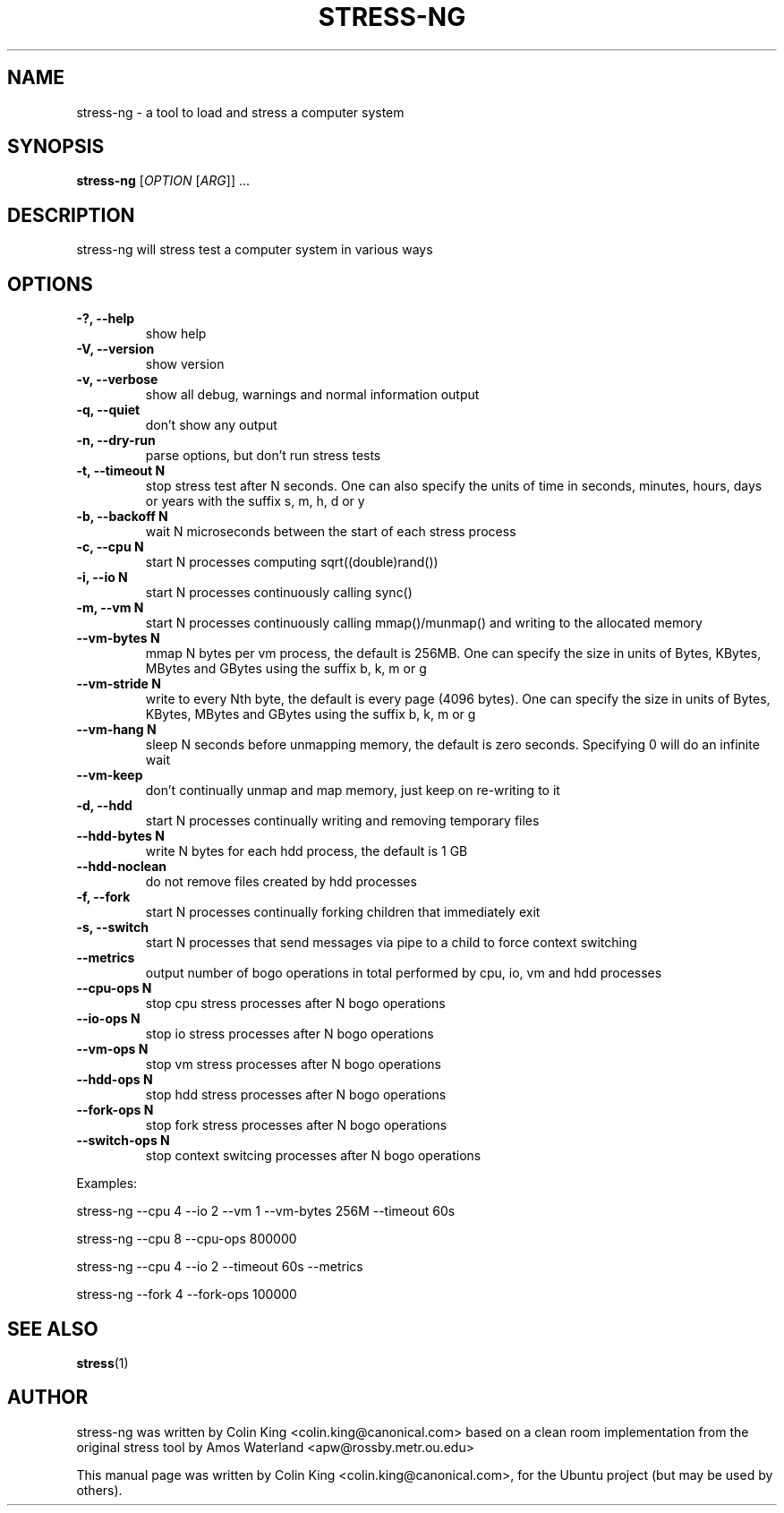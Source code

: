 .\"                                      Hey, EMACS: -*- nroff -*-
.\" First parameter, NAME, should be all caps
.\" Second parameter, SECTION, should be 1-8, maybe w/ subsection
.\" other parameters are allowed: see man(7), man(1)
.TH STRESS-NG 1 "January 16, 2014"
.\" Please adjust this date whenever revising the manpage.
.\"
.\" Some roff macros, for reference:
.\" .nh        disable hyphenation
.\" .hy        enable hyphenation
.\" .ad l      left justify
.\" .ad b      justify to both left and right margins
.\" .nf        disable filling
.\" .fi        enable filling
.\" .br        insert line break
.\" .sp <n>    insert n+1 empty lines
.\" for manpage-specific macros, see man(7)
.SH NAME
stress\-ng \- a tool to load and stress a computer system
.br

.SH SYNOPSIS
.B stress\-ng
[\fIOPTION \fR[\fIARG\fR]] ...
.br

.SH DESCRIPTION
stress\-ng will stress test a computer system in various ways

.SH OPTIONS
.TP
.B \-?, \-\-help
show help
.TP
.B \-V, \-\-version
show version
.TP
.B \-v, \-\-verbose
show all debug, warnings and normal information output
.TP
.B \-q, \-\-quiet
don't show any output
.TP
.B \-n, \-\-dry-run
parse options, but don't run stress tests
.TP
.B \-t, \-\-timeout N
stop stress test after N seconds. One can also specify the units of time in
seconds, minutes, hours, days or years with the suffix s, m, h, d or y
.TP
.B \-b, \-\-backoff N
wait N microseconds between the start of each stress process
.TP
.B \-c, \-\-cpu N
start N processes computing sqrt((double)rand())
.TP
.B \-i, \-\-io N
start N processes continuously calling sync()
.TP
.B \-m, \-\-vm N
start N processes continuously calling mmap()/munmap() and writing to the allocated memory
.TP
.B \-\-vm\-bytes N
mmap N bytes per vm process, the default is 256MB. One can specify the size in units of Bytes,
KBytes, MBytes and GBytes using the suffix b, k, m or g
.TP
.B \-\-vm\-stride N
write to every Nth byte, the default is every page (4096 bytes). One can specify the size in
units of Bytes, KBytes, MBytes and GBytes using the suffix b, k, m or g
.TP
.B \-\-vm\-hang N
sleep N seconds before unmapping memory, the default is zero seconds. Specifying 0 will
do an infinite wait
.TP
.B \-\-vm\-keep
don't continually unmap and map memory, just keep on re-writing to it
.TP
.B \-d, \-\-hdd
start N processes continually writing and removing temporary files
.TP
.B \-\-hdd\-bytes N
write N bytes for each hdd process, the default is 1 GB
.TP
.B \-\-hdd\-noclean
do not remove files created by hdd processes
.TP
.B \-f, \-\-fork
start N processes continually forking children that immediately exit
.TP
.B \-s, \-\-switch
start N processes that send messages via pipe to a child to force context switching
.TP
.B \-\-metrics
output number of bogo operations in total performed by cpu, io, vm and hdd processes
.TP
.B \-\-cpu\-ops N
stop cpu stress processes after N bogo operations
.TP
.B \-\-io\-ops N
stop io stress processes after N bogo operations
.TP
.B \-\-vm\-ops N
stop vm stress processes after N bogo operations
.TP
.B \-\-hdd\-ops N
stop hdd stress processes after N bogo operations
.TP
.B \-\-fork\-ops N
stop fork stress processes after N bogo operations
.TP
.B \-\-switch\-ops N
stop context switcing processes after N bogo operations
.LP
Examples:
.LP
stress\-ng \-\-cpu 4 \-\-io 2 \-\-vm 1 \-\-vm\-bytes 256M \-\-timeout 60s
.LP
stress\-ng \-\-cpu 8 \-\-cpu\-ops 800000
.LP
stress\-ng \-\-cpu 4 \-\-io 2 \-\-timeout 60s \-\-metrics
.LP
stress\-ng \-\-fork 4 \-\-fork-ops 100000
.SH SEE ALSO
.BR stress (1) 
.SH AUTHOR
stress\-ng was written by Colin King <colin.king@canonical.com> based on a clean
room implementation from the original stress tool by Amos Waterland <apw@rossby.metr.ou.edu>
.PP
This manual page was written by Colin King <colin.king@canonical.com>,
for the Ubuntu project (but may be used by others).
